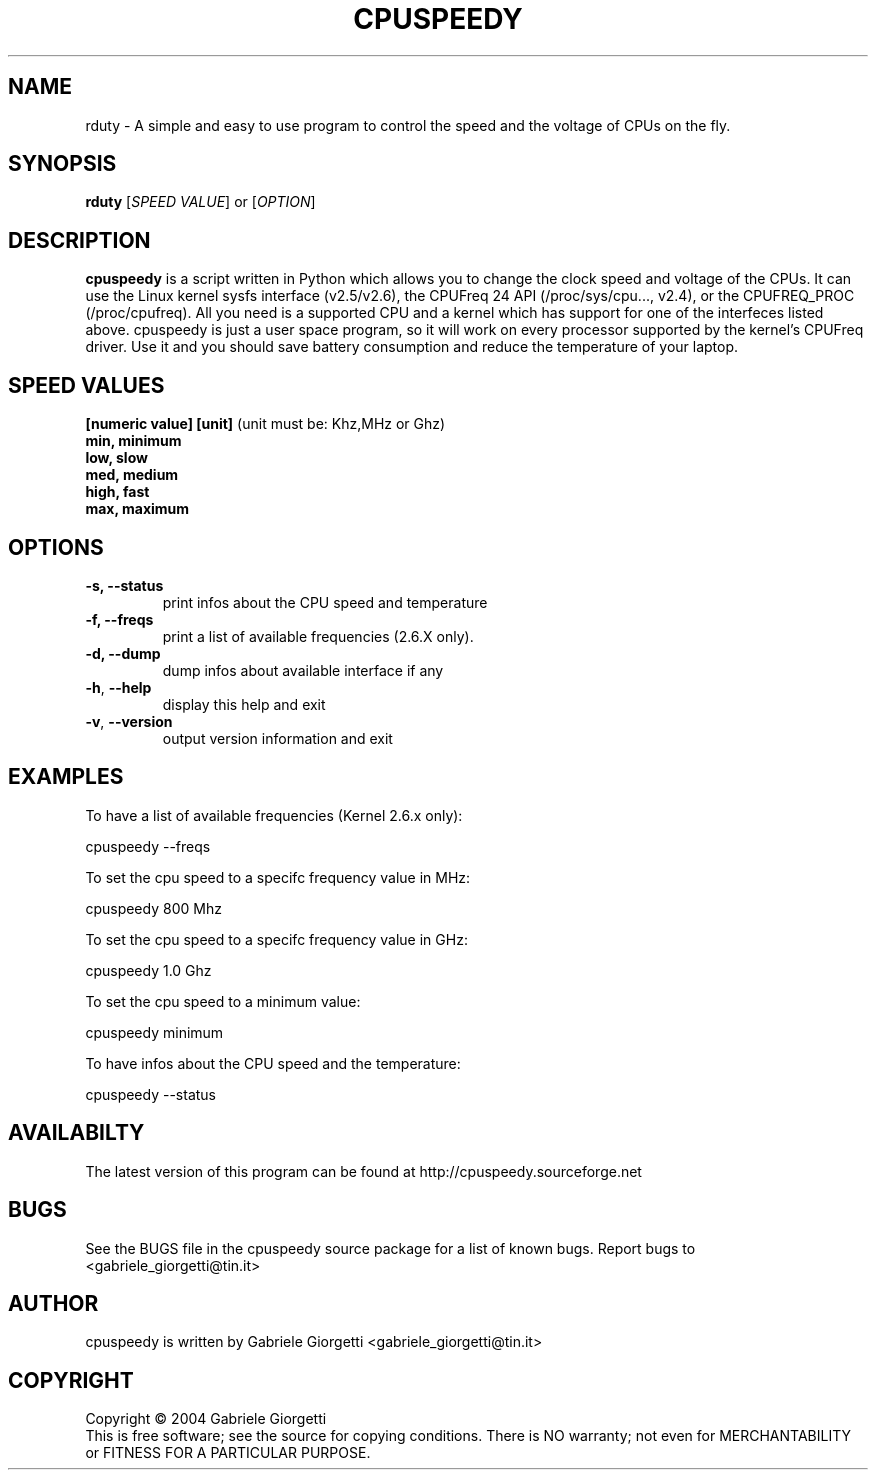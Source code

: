 .\" rduty man page
.\" Process this file with: groff -man -Tascii
.\" man page originally written by  Gabriele Giorgetti <g.giorgetti@amail.com>
.TH CPUSPEEDY 1 "Jan 2, 2020"
.SH NAME
rduty \- A simple and easy to use program to control the speed and the 
voltage of CPUs on the fly.
.SH SYNOPSIS
.B \fBrduty\fR
[\fISPEED VALUE\fR] or
[\fIOPTION\fR]
.SH DESCRIPTION
.B cpuspeedy
is a script written in Python which allows you to change the clock speed and 
voltage of the CPUs. It can use the Linux kernel sysfs interface (v2.5/v2.6), 
the CPUFreq 24 API (/proc/sys/cpu..., v2.4), or the CPUFREQ_PROC 
(/proc/cpufreq). All you need is a supported CPU and a kernel which has support 
for one of the interfeces listed above. cpuspeedy is just a user space program, 
so it will work on every processor supported by the kernel's CPUFreq driver. 
Use it and you should save battery consumption and reduce the temperature of 
your laptop.
.SH SPEED VALUES
.TP
\fB[numeric value]\fr \fB[unit]\fR (unit must be: Khz,MHz or Ghz)
.TP
\fBmin\fr, \fBminimum\fR
.TP
\fBlow\fr, \fBslow\fR
.TP
\fBmed\fr, \fBmedium\fR
.TP
\fBhigh\fr, \fBfast\fR
.TP
\fBmax\fr, \fBmaximum\fR
.SH OPTIONS
.TP
\fB\-s\fr, \fB\-\-status\fR
print infos about the CPU speed and temperature
.TP
\fB\-f\fr, \fB\-\-freqs\fR
print a list of available frequencies (2.6.X only).
.TP
\fB\-d\fr, \fB\-\-dump\fR
dump infos about available interface if any
.TP
\fB\-h\fR, \fB\-\-help\fR
display this help and exit
.TP
\fB\-v\fR, \fB\-\-version\fR
output version information and exit
.SH EXAMPLES
.LP
To have a list of available frequencies (Kernel 2.6.x only):
.LP
cpuspeedy --freqs
.LP
To set the cpu speed to a specifc frequency value in MHz:
.LP
cpuspeedy 800 Mhz
.LP
To set the cpu speed to a specifc frequency value in GHz:
.LP
cpuspeedy 1.0 Ghz
.LP
To set the cpu speed to a minimum value:
.LP
cpuspeedy minimum
.LP
To have infos about the CPU speed and the temperature:
.LP
cpuspeedy --status
.LP
.LP
.SH AVAILABILTY   
The latest version of this program can be found at
http://cpuspeedy.sourceforge.net
.SH BUGS
See the BUGS file in the cpuspeedy source package for a list of known bugs.
Report bugs to <gabriele_giorgetti@tin.it>
.SH AUTHOR
cpuspeedy is written by Gabriele Giorgetti <gabriele_giorgetti@tin.it>
.SH COPYRIGHT
Copyright \(co 2004 Gabriele Giorgetti
.br
This is free software; see the source for copying conditions.  There is NO
warranty; not even for MERCHANTABILITY or FITNESS FOR A PARTICULAR PURPOSE.
